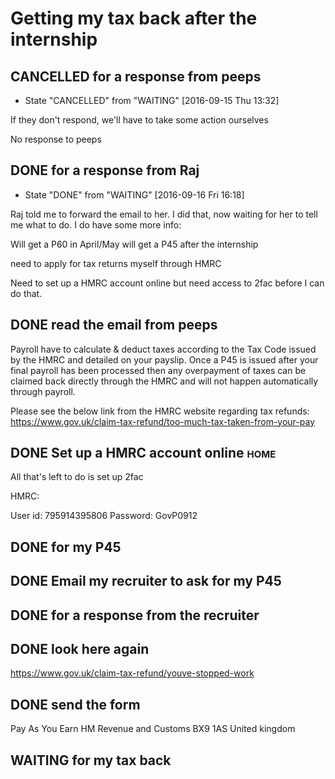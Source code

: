 * Getting my tax back after the internship
** CANCELLED for a response from peeps
   CLOSED: [2016-09-15 Thu 13:32]
   - State "CANCELLED"  from "WAITING"    [2016-09-15 Thu 13:32]
If they don't respond, we'll have to take some action ourselves

No response to peeps
** DONE for a response from Raj
   CLOSED: [2016-09-16 Fri 16:18]
   - State "DONE"       from "WAITING"    [2016-09-16 Fri 16:18]
Raj told me to forward the email to her.
I did that, now waiting for her to tell me what to do.
I do have some more info:

Will get a P60 in April/May
will get a P45 after the internship

need to apply for tax returns myself through HMRC

Need to set up a HMRC account online but need access to 2fac before I can do that.
** DONE read the email from peeps
   CLOSED: [2016-09-16 Fri 19:29]
Payroll have to calculate & deduct taxes according to the Tax Code issued by the HMRC and detailed on your payslip. Once a P45 is issued after your final payroll has been processed then any overpayment of taxes can be claimed back directly through the HMRC and will not happen automatically through payroll.

Please see the below link from the HMRC website regarding tax refunds:
https://www.gov.uk/claim-tax-refund/too-much-tax-taken-from-your-pay

** DONE Set up a HMRC account online                                   :home:
   CLOSED: [2016-09-16 Fri 19:50]

All that's left to do is set up 2fac

HMRC:

User id: 795914395806
Password: GovP0912      
** DONE for my P45
   CLOSED: [2016-10-26 Wed 17:57]
** DONE Email my recruiter to ask for my P45
   CLOSED: [2016-10-26 Wed 17:57]
** DONE for a response from the recruiter
   CLOSED: [2016-10-28 Fri 10:33]
** DONE look here again
   CLOSED: [2016-10-28 Fri 10:45]
https://www.gov.uk/claim-tax-refund/youve-stopped-work
** DONE send the form
   CLOSED: [2016-10-28 Fri 11:46]
Pay As You Earn
HM Revenue and Customs
BX9 1AS
United kingdom
** WAITING for my tax back
